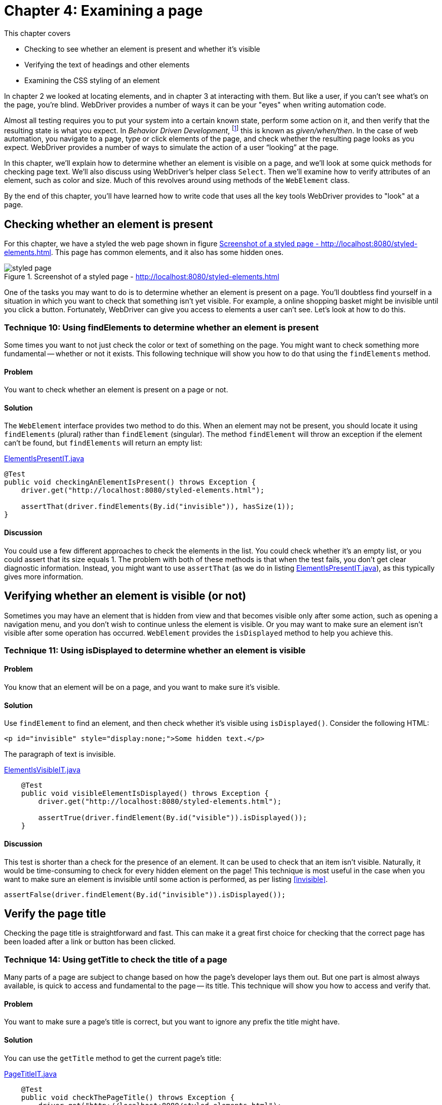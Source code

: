 = Chapter 4: Examining a page

:imagesdir: ../images/ch04_examining_a_page

This chapter covers

* Checking to see whether an element is present and whether it's visible
* Verifying the text of headings and other elements
* Examining the CSS styling of an element

In chapter 2 we looked at locating elements, and in chapter 3 at interacting with them. But like a user, if you can't see what's on the page, you're blind. WebDriver provides a number of ways it can be your "eyes" when writing automation code.

Almost all testing requires you to put your system into a certain known state, perform some action on it, and then verify that the resulting state is what you expect. In _Behavior Driven Development_, footnote:[https://en.wikipedia.org/wiki/Behavior-driven_development] this is known as _given/when/then_. In the case of web automation, you navigate to a page, type or click elements of the page, and check whether the resulting page looks as you expect. WebDriver provides a number of ways to simulate the action of a user “looking” at the page.

In this chapter, we'll explain how to determine whether an element is visible on a page, and we'll look at some quick methods for checking page text. We'll also discuss using WebDriver's helper class `Select`. Then we'll examine how to verify attributes of an element, such as color and size. Much of this revolves around using methods of the `WebElement` class.

By the end of this chapter, you'll have learned how to write code that uses all the key tools WebDriver provides to "look" at a page.

== Checking whether an element is present

For this chapter, we have a styled the web page shown in figure <<styled-page>>. This page has common elements, and it also has some hidden ones.

[[styled-page]]
image::styled-page.png[title="Screenshot of a styled page - http://localhost:8080/styled-elements.html"]

One of the tasks you may want to do is to determine whether an element is present on a page. You'll doubtless find yourself in a situation in which you want to check that something isn't yet visible. For example, a online shopping basket might be invisible until you click a button. Fortunately, WebDriver can give you access to elements a user can't see. Let's look at how to do this.

=== Technique 10: Using findElements to determine whether an element is present

Some times you want to not just check the color or text of something on the page. You might want to check something more fundamental -- whether or not it exists. This following technique will show you how to do that using the `findElements` method.

==== Problem

You want to check whether an element is present on a page or not.

==== Solution

The `WebElement` interface provides two method to do this. When an element may not be present, you should locate it using `findElements` (plural) rather than `findElement` (singular). The method `findElement` will throw an exception if the element can't be found, but `findElements` will return an empty list:

[[checking-an-element-is-present]]
[source,java]
.link:https://github.com/selenium-webdriver-book/source/blob/master/src/test/java/swip/ch04examiningapage/ElementIsPresentIT.java[ElementIsPresentIT.java]
----
@Test
public void checkingAnElementIsPresent() throws Exception {
    driver.get("http://localhost:8080/styled-elements.html");

    assertThat(driver.findElements(By.id("invisible")), hasSize(1));
}
----

==== Discussion

You could use a few different approaches to check the elements in the list. You could check whether it's an empty list, or you could assert that its size equals 1. The problem with both of these methods is that when the test fails, you don't get clear diagnostic information. Instead, you might want to use `assertThat` (as we do in listing <<checking-an-element-is-present>>), as this typically gives more information.

== Verifying whether an element is visible (or not)

Sometimes you may have an element that is hidden from view and that becomes visible only after some action, such as opening a navigation menu, and you don't wish to continue unless the element is visible. Or you may want to make sure an element isn't visible after some operation has occurred. `WebElement` provides the `isDisplayed` method to help you achieve this.

=== Technique 11: Using isDisplayed to determine whether an element is visible

==== Problem

You know that an element will be on a page, and you want to make sure it's visible.

==== Solution

Use `findElement` to find an element, and then check whether it's visible using `isDisplayed()`. Consider the following HTML:

[source,html]
----
<p id="invisible" style="display:none;">Some hidden text.</p>
----

The paragraph of text is invisible.

[source,java]
.link:https://github.com/selenium-webdriver-book/source/blob/master/src/test/java/swip/ch04examiningapage/ElementIsVisibleIT.java[ElementIsVisibleIT.java]
----
    @Test
    public void visibleElementIsDisplayed() throws Exception {
        driver.get("http://localhost:8080/styled-elements.html");

        assertTrue(driver.findElement(By.id("visible")).isDisplayed());
    }
----

==== Discussion

This test is shorter than a check for the presence of an element. It can be used to check that an item isn't visible. Naturally, it would be time-consuming to check for every hidden element on the page! This technique is most useful in the case when you want to make sure an element is invisible until some action is performed, as per listing <<invisible>>.

[[invisible]]
[source,java]
----
assertFalse(driver.findElement(By.id("invisible")).isDisplayed());
----

== Verify the page title

Checking the page title is straightforward and fast. This can make it a great first choice for checking that the correct page has been loaded after a link or button has been clicked.

===  Technique 14: Using getTitle to check the title of a page

Many parts of a page are subject to change based on how the page's developer lays them out. But one part is almost always available, is quick to access and fundamental to the page -- its title. This technique will show you how to access and verify that.

==== Problem

You want to make sure a page's title is correct, but you want to ignore any prefix the title might have.

==== Solution

You can use the `getTitle` method to get the current page's title:

[source,java]
.link:https://github.com/selenium-webdriver-book/source/blob/master/src/test/java/swip/ch04examiningapage/PageTitleIT.java[PageTitleIT.java]
----
    @Test
    public void checkThePageTitle() throws Exception {
        driver.get("http://localhost:8080/styled-elements.html");

        assertThat(driver.getTitle(), containsString("Styled Elements"));
    }
----

==== Discussion

It's extremely straightforward to verify a page's title. Our test site prepends the site's name to every page title, so using `containsString` means you won't have to rewrite the test if the site's name changes. In figure <<page-assertion-error>>, you can see the diagnostics produced by using `assertThat`.

[[page-assertion-error]]
image::assertion-error.png[title=Page assertion error]

== Verifying that text is on the page

You'll often want to make sure certain text has appeared in response to an operation. For example, clicking the Buy button results in a Purchase Confirmed message. If you know where the text will be on the page, you can use `getText` method to verify it:

[source,java]
----
    @Test
    public void checkItemWasPurchased() throws Exception {
        ... // purchase code here

        assertThat(driver.findElement(By.id("confirmation")).getText(),
                containsString("Purchase Confirmed."));
    }
----

Checking text when you don't know where it might be on the page is more challenging. Let's look at a couple of approaches that work well.

=== Technique 12: Using XPath and an element stream to verify that text is on the page

Sometimes you might find that you're not too worried about where text is on a page, but more worried that it is actually visible and correct. This technique will show you how to use XPath to achieve that.

==== Problem

You want to verify that text appears on a page, but you don't know where it might appear.

==== Solution

If you can't find the element easily, you have two options. We'll cover each of these in turn.

Option 1: The _easy to find method_ checks that the text is somewhere in the page source.

[source,java]
.link:https://github.com/selenium-webdriver-book/source/blob/master/src/test/java/swip/ch04examiningapage/VerifyingTextIT.java[VerifyingTextIT.java]
----
    @Test
    public void pageSourceMethod() throws Exception {
        driver.get("http://localhost:8080/styled-elements.html");

        assertThat(driver.getPageSource(),
                containsString("This page contains a variety of styled elements."));
    }
----

Unfortunately, this also recognizes your text in the header, a script, or even a page comment. Thus tests may pass or fail when they shouldn't. Consider the following example.

[source,java]
.link:https://github.com/selenium-webdriver-book/source/blob/master/src/test/java/swip/ch04examiningapage/VerifyingTextIT.java[VerifyingTextIT.java]
----
    @Test
    public void whenPageSourceFails() throws Exception {
        driver.get("http://localhost:8080/styled-elements.html");

        assertThat(driver.getPageSource(),
                anyOf(
                        containsString("<p id=\"invisible\" style=\"display:none;\">"), // <1>
                        containsString("<p style=\"display:none;\" id=\"invisible\">")
                )
        );
        assertThat(driver.getPageSource(),
                containsString("<!-- a comment about the page -->")); // <2>
    }
----
<1> The order of an element's attributes may not be the same in different drivers.
<2> This even passes on a page comment.


Option 2: The _XPath text method_ uses a complex XPath to find the element.

[source,java]
.link:https://github.com/selenium-webdriver-book/source/blob/master/src/test/java/swip/ch04examiningapage/VerifyingTextIT.java[VerifyingTextIT.java]
----
    @Test
    public void xpathTextMethod() throws Exception {
        driver.get("http://localhost:8080/styled-elements.html");

        assertNotNull(driver.findElement(By.xpath("//*[text()='A visible paragraph.']")));
    }
----

==== Discussion

You can see from the previous examples that there are several ways to check for text on a page. The best approach depends on your circumstances. We recommend targeting the element directly by ID or CSS locator, as shown in chapter 2.

When direct location fails, the page source method is concise but can produce false positives when the text isn't on the page--for example, it forms part of comments, script, or style tags. The page source method is also slow on large pages, because the page's entire source must be transferred from the browser to the driver each time you use it. Furthermore, the page source can be different for the same page in different browsers.

The XPath text method is concise, but the example only checks the entire element's text.

== Examining an element's styling

In addition to verifying text you can see, you'll want to check that it's styled the way you expect. You can do this using the `getCssValue` method, which returns the CSS value of the style applied to the element.

=== Technique 13: Verifying an element's style using getCssValue

All elements on a page have styling. This can be important, for example, you might want error messages is red, and informational messages in blue. This technique will show you how to check an elements style, and some pitfalls to watch out for.

==== Problem

You want to make sure an element is styled correctly.

==== Solution

Checking the style of an element isn't straightforward. You can specify the color of a web page element via inlined-styles:

[source,html]
----
    <p style="color:red;">Some red text.</p>
----

Or using CSS:

[source,html]
----
    <p class=”red”>Some red text.</p>
----

Watch out! Although both paragraphs are colored with “red”, when you access their color, you'll get what's known as the _computed value_. The computed value is the color of the element you see on the page, and it's the one you have to check. Computed colors are usually in the format `rgba(red, green, blue, alpha)`, where `red`, `green`, and `blue` are integers between 0 and 255. Red is therefore `rgba(255, 0, 0, 1)`. You may find that some colors are returned without alpha, as in `rgb(red, green, blue)`:

[source,java]
.link:https://github.com/selenium-webdriver-book/source/blob/master/src/test/java/swip/ch04examiningapage/VerifyingStylesIT.java[VerifyingStylesIT.java]
----
    @Test
    public void elementHasRedText() throws Exception {
        driver.get("http://localhost:8080/styled-elements.html");

        WebElement element = driver.findElement(By.id("red"));

        assertEquals("rgba(255, 0, 0, 1)", element.getCssValue("color"));
    }
----

==== Discussion

The `WebElement` class provides the `getCssValue` method to examine an element's CSS values. These aren't the values applied inline or via a stylesheet, but the computed values. This means they may not be the same and the source code of the web page. Watch out _shorthand values_, which aren't meant to be returned. A shorthand value is used to aggregate several independent values. For example, consider this piece of HTML:

[source,html]
----
    <div style=”border: solid #000 1px”>
        ...
    </div>
----

This is short-hand for

[source,html]
----
    <div style=”border-style: solid; border-color: #000; border-width: 1px”>
        ...
    </div>
----

Interestingly, most major browsers (Safari, Chrome, and Firefox) return shorthand values (despite what the JavaDoc says) for `border`, so the following test passes for them:

[source,java]
.link:https://github.com/selenium-webdriver-book/source/blob/master/src/test/java/swip/ch04examiningapage/VerifyingStylesIT.java[VerifyingStylesIT.java]
----
    @Test
    public void cssShortHand() throws Exception {
        driver.get("http://localhost:8080/styled-elements.html");

        WebElement div = driver.findElement(By.id("shorthand"));

        assertEquals("1px solid rgb(0, 0, 0)", div.getCssValue("border"));
    }
----

We recommend avoiding shorthand. For `background`, what you get depends on the browser. The following code works on Safari and Chrome, but not on Firefox:

[source,java]
.link:https://github.com/selenium-webdriver-book/source/blob/master/src/test/java/swip/ch04examiningapage/CssShorthandIT.java[CssShorthandIT.java]
----
    @Test
    public void cssShortHandBackground() throws Exception {
        driver.get("http://localhost:8080/styled-elements.html");

        WebElement div = driver.findElement(By.id("shorthand"));

        assertEquals(
            "rgba(0, 0, 0, 0) none repeat scroll 0% 0% / auto padding-box border-box",
            div.getCssValue("background")
        );
    }
----

You can see that the `background` shorthand has many parts. When you need to check CSS values, don't check short-hand values. Rather than checking short-hand values, check each value separately:

[source,java]
----
WebElement div = driver.findElement(By.id("shorthand"));

assertEquals("rgb(0, 0, 0)", div.getCssValue("border-color"));
assertEquals("solid", div.getCssValue("border-style"));
assertEquals("1px", div.getCssValue("border-width"));
----

=== Examining specific elements

There are a bag of different ways to check other part of your page. In this section we'll go through some of the ones we've not talked about before so you have seen a (hopefully) complete set of them.

==== Examining elements using getAttribute

Form elements are a special case. If you want to verify them, you need to use `getAttribute` to examine most form input. In this section, you'll verify the form in figure <<pre-filled-form>>.

[[pre-filled-form]]
image::pre-filled-form.png[title=Pre-filled Form]

To check a field's value, you can get the `value` attribute:

[source,java]
----
    assertEquals("john.doe@swip.com",
        driver.findElement(By.name("email")).getAttribute("value"));
----

===== Password input

You may have thought it be impossible to get the value of a password, because you might imagine it's a security issue. But fear not: you use the same techniques as for text inputs:

[source,java]
----
    assertEquals("secret",
        driver.findElement(By.name("password")).getAttribute("value"));
----

==== TextArea

Text areas don't have a `value` attribute. Instead, you examine their text:

[source,java]
----
    assertEquals("Tell us what you think.",
        driver.findElement(By.name("comments")).getText());
----

==== Check boxes and radio buttons

Check boxes and radio buttons can be verified using the `WebElement.isSelected` method:

[source,java]
----
    assertTrue(driver.findElement(InputBy.label("phone")).isSelected());
----

==== Select drop-downs

Just as when you interact with a select drop-down, you wrap it using the `Select` class. If you're only checking one option, then you can use the `getFirstSelectedOption` method:

[source,java]
----
    Select hearAboutSelect = new Select(driver.findElement(By.name("hearAbout")));
    assertEquals("Friend", hearAboutSelect.getFirstSelectedOption().getText());
----

If the select has multiple options, you can use `getAllSelectedOptions`, but you'll want to extract the selected text:

[source,java]
.link:https://github.com/selenium-webdriver-book/source/blob/master/src/test/java/swip/ch04examiningapage/VerifyingFormIT.java[VerifyingFormIT.java]
----
        WebElement interestsElement = driver.findElement(By.name("interest"));
        List<String> selectedText = new ArrayList<>();

        for (WebElement option : new Select(interestsElement).getAllSelectedOptions()) {
            selectedText.add(option.getText());
        }

        Collections.sort(selectedText); <1>

        assertEquals(Arrays.asList("Movies", "Music"), selectedText);
----
<1> This sort makes the following assert stable, even if the element order changes.

== Summary

* WebDriver provides most of the methods you need in the `WebElement` class. The main ones are `isDisplayed`, `getText`, `getCssValue`, `getAttribute`, and `isSelected`.
* You cannot find the text of an `input` using the `getText` method, use `getAttribute("value")`` instead.
* Use the `Select` class to assist verifying select boxes.
* Be careful about checking a page based on its page source. Different browser can return different values
* CSS shorthand can be different across browsers, but you might want to prefer the longhand values as this is likely to be more reliable.

Now that you've seen how to examine a page, in the next chapter we'll look at extracting common automation code using the Page Object pattern. This will make completing forms easier by abstracting away the details of checking boxes and choosing options from select lists.
